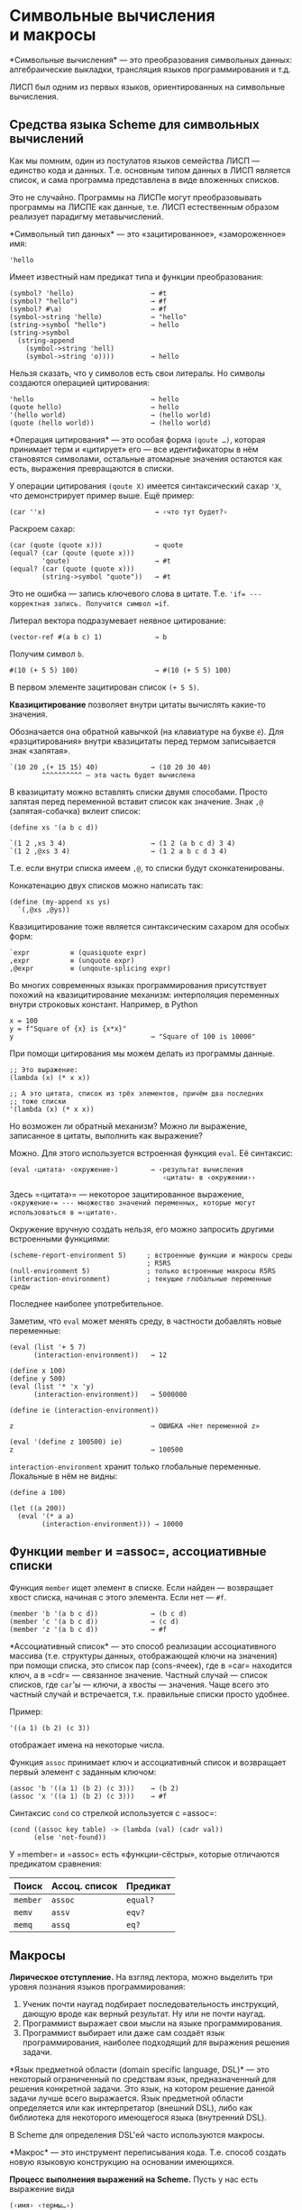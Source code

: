 * Символьные вычисления и макросы
  :PROPERTIES:
  :CUSTOM_ID: символьные-вычисления-и-макросы
  :END:
*Символьные вычисления* --- это преобразования символьных данных:
алгебраические выкладки, трансляция языков программирования и т.д.

ЛИСП был одним из первых языков, ориентированных на символьные
вычисления.

** Средства языка Scheme для символьных вычислений
   :PROPERTIES:
   :CUSTOM_ID: средства-языка-scheme-для-символьных-вычислений
   :END:
Как мы помним, один из постулатов языков семейства ЛИСП --- единство
кода и данных. Т.е. основным типом данных в ЛИСП является список, и сама
программа представлена в виде вложенных списков.

Это не случайно. Программы на ЛИСПе могут преобразовывать программы
на ЛИСПЕ как данные, т.е. ЛИСП естественным образом реализует парадигму
метавычислений.

*Символьный тип данных* --- это «зацитированное», «замороженное» имя:

#+begin_example
  'hello
#+end_example

Имеет известный нам предикат типа и функции преобразования:

#+begin_example
  (symbol? 'hello)                   → #t
  (symbol? "hello")                  → #f
  (symbol? #\a)                      → #f
  (symbol->string 'hello)            → "hello"
  (string->symbol "hello")           → hello
  (string->symbol
    (string-append
      (symbol->string 'hell)
      (symbol->string 'o))))         → hello
#+end_example

Нельзя сказать, что у символов есть свои литералы. Но символы создаются
операцией цитирования:

#+begin_example
  'hello                             → hello
  (quote hello)                      → hello
  '(hello world)                     → (hello world)
  (quote (hello world))              → (hello world)
#+end_example

*Операция цитирования* --- это особая форма =(qoute …)=, которая
принимает терм и «цитирует» его --- все идентификаторы в нём становятся
символами, остальные атомарные значения остаются как есть, выражения
превращаются в списки.

У операции цитирования =(qoute X)= имеется синтаксический сахар ='X=,
что демонстрирует пример выше. Ещё пример:

#+begin_example
  (car ''x)                           → ‹что тут будет?›
#+end_example

Раскроем сахар:

#+begin_example
  (car (quote (quote x)))             → quote
  (equal? (car (qoute (quote x)))
          'qoute)                     → #t
  (equal? (car (quote (quote x)))
          (string->symbol "quote"))   → #t
#+end_example

Это не ошибка --- запись ключевого слова в цитате. Т.е. ='if= ---
корректная запись. Получится символ =if=.

Литерал вектора подразумевает неявное цитирование:

#+begin_example
  (vector-ref #(a b c) 1)             → b
#+end_example

Получим символ =b=.

#+begin_example
  #(10 (+ 5 5) 100)                   → #(10 (+ 5 5) 100)
#+end_example

В первом элементе зацитирован список =(+ 5 5)=.

*Квазицитирование* позволяет внутри цитаты вычислять какие-то значения.

Обозначается она обратной кавычкой (на клавиатуре на букве =ё=). Для
«разцитирования» внутри квазицитаты перед термом записывается знак
«запятая».

#+begin_example
  `(10 20 ,(+ 15 15) 40)             → (10 20 30 40)
          ^^^^^^^^^^ — эта часть будет вычислена
#+end_example

В квазицитату можно вставлять списки двумя способами. Просто запятая
перед переменной вставит список как значение. Знак =,@=
(запятая-собачка) вклеит список:

#+begin_example
  (define xs '(a b c d))

  `(1 2 ,xs 3 4)                     → (1 2 (a b c d) 3 4)
  `(1 2 ,@xs 3 4)                    → (1 2 a b c d 3 4)
#+end_example

Т.е. если внутри списка имеем =,@=, то списки будут сконкатенированы.

Конкатенацию двух списков можно написать так:

#+begin_example
  (define (my-append xs ys)
    `(,@xs ,@ys))
#+end_example

Квазицитирование тоже является синтаксическим сахаром для особых форм:

#+begin_example
  `expr          ≡ (quasiquote expr)
  ,expr          ≡ (unquote expr)
  ,@expr         ≡ (unqoute-splicing expr)
#+end_example

Во многих современных языках программирования присутствует похожий
на квазицитирование механизм: интерполяция переменных внутри строковых
констант. Например, в Python

#+begin_example
  x = 100
  y = f"Square of {x} is {x*x}"
  y                                  → "Square of 100 is 10000"
#+end_example

При помощи цитирования мы можем делать из программы данные.

#+begin_example
  ;; Это выражение:
  (lambda (x) (* x x))

  ;; А это цитата, список из трёх элементов, причём два последних
  ;; тоже списки
  '(lambda (x) (* x x))
#+end_example

Но возможен ли обратный механизм? Можно ли выражение, записанное
в цитаты, выполнить как выражение?

Можно. Для этого используется встроенная функция =eval=. Её синтаксис:

#+begin_example
  (eval ‹цитата› ‹окружение›)        → ‹результат вычисления
                                        ‹цитаты› в ‹окружении››
#+end_example

Здесь =‹цитата›= --- некоторое зацитированное выражение,
=‹окружение›= --- множество значений переменных, которые могут
использоваться в =‹цитате›=.

Окружение вручную создать нельзя, его можно запросить другими
встроенными функциями:

#+begin_example
  (scheme-report-environment 5)     ; встроенные функции и макросы среды
                                    ; R5RS
  (null-environment 5)              ; только встроенные макросы R5RS
  (interaction-environment)         ; текущие глобальные переменные среды
#+end_example

Последнее наиболее употребительное.

Заметим, что =eval= может менять среду, в частности добавлять новые
переменные:

#+begin_example
  (eval (list '+ 5 7)
        (interaction-environment))   → 12

  (define x 100)
  (define y 500)
  (eval (list '* 'x 'y)
        (interaction-environment))   → 5000000

  (define ie (interaction-environment))

  z                                  → ОШИБКА «Нет переменной z»

  (eval '(define z 100500) ie)
  z                                  → 100500
#+end_example

=interaction-environment= хранит только глобальные переменные. Локальные
в нём не видны:

#+begin_example
  (define a 100)

  (let ((a 200))
    (eval '(* a a)
          (interaction-environment))) → 10000
#+end_example

** Функции =member= и =assoc=, ассоциативные списки
   :PROPERTIES:
   :CUSTOM_ID: функции-member-и-assoc-ассоциативные-списки
   :END:
Функция =member= ищет элемент в списке. Если найден --- возвращает хвост
списка, начиная с этого элемента. Если нет --- =#f=.

#+begin_example
  (member 'b '(a b c d))             → (b c d)
  (member 'c '(a b c d))             → (c d)
  (member 'z '(a b c d))             → #f
#+end_example

*Ассоциативный список* --- это способ реализации ассоциативного массива
(т.е. структуры данных, отображающей ключи на значения) при помощи
списка, это список пар (cons-ячеек), где в =car= находится ключ,
а в =cdr= --- связанное значение. Частный случай --- список списков, где
=car='ы --- ключи, а хвосты --- значения. Чаще всего это частный случай
и встречается, т.к. правильные списки просто удобнее.

Пример:

#+begin_example
  '((a 1) (b 2) (c 3))
#+end_example

отображает имена на некоторые числа.

Функция =assoc= принимает ключ и ассоциативный список и возвращает
первый элемент с заданным ключом:

#+begin_example
  (assoc 'b '((a 1) (b 2) (c 3)))    → (b 2)
  (assoc 'x '((a 1) (b 2) (c 3)))    → #f
#+end_example

Синтаксис =cond= со стрелкой используется с =assoc=:

#+begin_example
  (cond ((assoc key table) -> (lambda (val) (cadr val))
        (else 'not-found))
#+end_example

У =member= и =assoc= есть «функции-сёстры», которые отличаются
предикатом сравнения:

| Поиск    | Ассоц. список | Предикат |
|----------+---------------+----------|
| =member= | =assoc=       | =equal?= |
| =memv=   | =assv=        | =eqv?=   |
| =memq=   | =assq=        | =eq?=    |

** Макросы
   :PROPERTIES:
   :CUSTOM_ID: макросы
   :END:
*Лирическое отступление.* На взгляд лектора, можно выделить три уровня
познания языков программирования:

1. Ученик почти наугад подбирает последовательность инструкций, дающую
   вроде как верный результат. Ну или не почти наугад.
2. Программист выражает свои мысли на языке программирования.
3. Программист выбирает или даже сам создаёт язык программирования,
   наиболее подходящий для выражения решения задачи.

*Язык предметной области (domain specific language, DSL)* --- это
некоторый ограниченный по средствам язык, предназначенный для решения
конкретной задачи. Это язык, на котором решение данной задачи лучше
всего выражается. Язык предметной области определяется или как
интерпретатор (внешний DSL), либо как библиотека для некоторого
имеющегося языка (внутренний DSL).

В Scheme для определения DSL'ей часто используются макросы.

*Макрос* --- это инструмент переписывания кода. Т.е. способ создать
новую языковую конструкцию на основании имеющихся.

*Процесс выполнения выражений на Scheme.* Пусть у нас есть выражение
вида

#+begin_example
  (‹имя› ‹термы…›)
#+end_example

1. Если =‹имя›= --- ключевое слово языка (=if=, =define=, =quote=,
   =lambda=, и т.д.), то выражение интерпретируется как особая форма.
2. Если =‹имя›= --- имя макроса, то данное выражение перезаписывается
   согласно определению макроса.
3. Если =‹имя›= --- имя переменной, то в переменной должна быть
   процедура, эта процедура вызывается.

Т.е. можно считать, что вычисление выражения состоит из двух этапов:

1. Раскрытие макросов.
2. Собственно вычисления (выполнения особых форм, вызовы процедур).

Синтаксис определения макроса:

#+begin_example
  (define-syntax ‹имя›
    (syntax-rules (‹ключевые слова›)
      (‹образец› ‹шаблон›)
      (‹образец› ‹шаблон›)
      (‹pattern› ‹template›)))
#+end_example

=‹образец›= (=‹pattern›=) --- вид, который должно иметь обращение
к макросу. =‹шаблон›= (=‹template›=) --- то, на что макрос заменяется.

Образцы проверяются сверху вниз и выбирается тот, который первым
подходит.

Что значит: /образец подходит к обращению к макросу (применению
макроса)?/

В правилах макроса могут быть переменные (правильнее сказать,
*метапеременные*), которым соответствуют фрагменты кода на Scheme. Если
в =‹образце›= мы можем вместо вхождений переменных подставить фрагменты
кода на Scheme таким образом, что получим запись применения макроса,
то считаем, что применение макроса с образцом сопоставилось успешно,
и правило применяется.

Рассмотрим примеры некоторых макросов. Макрос, имитирующий встроенный
макрос =begin=:

#+begin_example
  (define-syntax my-begin
    (syntax-rules ()
      ((my-begin one-action) one-action)
      ((my-begin action . other-actions)
       (let ((x action))
         (my-begin . other-actions)))))
#+end_example

Как это определение читается?

Если обращение к макросу имеет вид
=(my-begin ‹одно какое-то действие›)=, то это дейтвие результатом
раскрытия макроса (первое правило).

#+begin_example
  (my-begin (display 'hello))        ≡ (display 'hello)
#+end_example

В этом примере вместо метапеременной =my-begin= может быть подставлено
имя макроса =my-begin=, вместо метапеременной =one-action= может быть
подставлено подвыражение =(display 'hello)=, поэтому первое правило
применимо. Первое правило выполнится, макрос заменится на шаблон
правила, состоящий из одной переменной =one-action=, вместо неё будет
подставлено =(display 'hello)=.

Второе правило применимо, когда не применимо первое правило и обращение
к макросу может быть сопоставлено с образцом
=(my-begin action . other-actions)=. Образец состоит из трёх переменных,
последняя в позиции после точки, т.е. она будет сопоставлена с концом
списка. Образец говорит о том, что обращение к макросу должно быть
списком из минимум двух элементов: первый будет отображён на переменную
=my-begin=, второй --- на =action=, все остальные ---
на =other-actions=.

Поскольку случай ровно двух элементов в списке перехватывается
предшествующим правилом, в =other-actions= у нас всегда будет непустой
список.

По смыслу это означает, что второе правило описывает конструкцию
=my-begin=, в которой не менее двух выражений: имя макроса =my-begin=
сопоставится с первой переменной, первое выражение сопоставится
с =action=, последующие как список --- с =other-actions=.

Рассмотрим правую часть (шаблон, template) второго правила:

#+begin_example
  ((my-begin action . other-actions)
   (let ((x action))
     (my-begin . other-actions)))
#+end_example

По шаблону будет построено let-выражение с одной переменной,
с переменной свяжется значение выражения, попавшего в =action=, внутри
let'а будет рекурсивно применён макрос =my-begin= со всеми остальными
выражениями. Чтобы из списка =other-actions= получить список, где первым
элементом будет =begin=, а хвостом --- =other-actions=, мы строим
cons-пару при помощи точечной нотации (в макросах точечная нотация
используется вместо =cons=).

Если аргументом макроса будет несколько каких-то выражений (т.е. список
выражений), то строится let-выражение, результат первого действия
связывается с переменной и тем самым вычисляется до всех остальных.
Остальные (их может быть несколько) заворачиваются в =my-begin=, который
обеспечит их последовательное выполнение (т.е. макрос вызывается
рекурсивно).

Рассмотрим последовательные раскрытия макроса =my-begin= на примере:

#+begin_example
  (my-begin                            (let ((x (display 'hello)))
    (display 'hello)                      (my-begin
    (display 'my)                           (display 'my)
    (display 'world))                       (display 'world)))
#+end_example

В первом применении макроса первое правило не применимо, т.к. невозможно
отобразить список из 4 элементов на список из двух элементов
=(my-begin one-action)=. Второе правило применимо: можно отобразить
список из четырёх элементов на =(my-begin action . other-actions)=,
получим следующие подстановки для переменных:

- =my-begin= ← =my-begin=,
- =(display 'hello)= ← =action=,
- =((display 'my) (display 'world))= ← =other-actions=.

Подстановка их в правую часть

#+begin_example
  (let ((x action))
    (my-begin . other-actions))
#+end_example

даст

#+begin_example
  (let ((x (display 'hello)))
     (my-begin
       (display 'my)
       (display 'world)))
#+end_example

Полное раскрытие приведёт к выражению:

#+begin_example
  (let ((x (display 'hello)))          (let ((x (display 'hello)))
     (let ((x1 (display 'my)))           (let ((x1 (display 'my)))
        (my-begin (display 'world))))      (display 'world)))
#+end_example

*Подробнее о следующих шагах раскрытия.*

Второй шаг раскрытия тоже задействует второе правило (т.к. список
из трёх элементов, переменные будут следующие:

- =my-begin= ← =my-begin=,
- =(display 'my)= ← =action=,
- =((display 'world))= ← =other-actions=.

Их подстановка даст

#+begin_example
  (let ((x1 (display 'my)))
     (my-begin (display 'world))))
#+end_example

Третье раскрытие будет по первому правилу, т.к. список из двух элементов
можно отобразить на список двух переменных =(my-begin one-action)=:

- =my-begin= ← =my-begin=,
- =(display 'world)= ← =one-action=.

Подстановка в правую часть

#+begin_example
      ((my-begin one-action) one-action)
#+end_example

даст одно =one-action=, т.е. =(display 'world)=.

Макросы в Scheme гигиенические, т.е. о конфликте имён при их раскрытии
беспокоиться не нужно. В примере выше для различных раскрытий макроса
сгенерированы разные имена =let='ов: =x= и =x1=.

Ключевые слова в макросе не являются метапеременными и трактуются
буквально.

*Пример.* Определим макрос =my-cond=, частично имитирующий встроенный
макрос =cond=:

#+begin_example
  (define-syntax my-cond
    (syntax-rules (else)
      ;; последняя ветка else
      ((my-cond (else . actions)) (begin . actions))

      ;; последняя ветка не else
      ((my-cond (condition . actions))
       (if condition
           (begin . actions)
           #f))  ;; когда нам нечего вернуть, возвращаем #f

      ;; не последняя ветка
      ((my-cond (condition . actions) . branches)
       (if condition
           (begin . actions)
           (my-cond . branches)))))
#+end_example

Исходный код

#+begin_example
  (my-cond ((> x 0) (display 'pos) (newline))
           ((< x 0) (display 'neg) (newline)))
#+end_example

Здесь сработает третье правило:

- =condition= → =(> x 0)=
- =actions= → =((display 'pos) (newline))=
- =branches= → =(((< x 0) (display 'neg) (newline)))=

Код перепишется в

#+begin_example
  (if (> x 0)
      (begin (display 'pos) (newline))
      (my-cond ((< x 0) (display 'neg) (newline))))
#+end_example

На рекурсивном обращении к макросу сработает вторая ветка, в результате
макрос раскроется в

#+begin_example
  (if (> x 0)
      (begin (display 'pos) (newline))
      (if (< x 0)
          (begin (display 'neg) (newline))
          #f))
#+end_example

*Пример.* Цикл со счётчиком.

#+begin_example
  (define-syntax for
    (syntax-rules (:= to downto do)
      ((for var := start to end do . actions)
       (let ((limit end))
         (let loop ((var start))
           (and (<= var limit)
                (begin
                  (begin . actions)
                  (loop (+ var 1)))))))
      ((for var := start downto end do . actions)
       (let ((limit end))
         (let loop ((var start))
           (and (>= var limit)
                (begin
                  (begin . actions)
                  (loop (- var 1)))))))))

  (for x := 1 to 10 do
    (display x)
    (newline))
#+end_example

Макросы в Scheme *гигиенические.* Это означает, что для каждого
раскрытия макроса имена переменных в =let=, =letrec=, =let*=, параметрах
=lambda= и =define= генерируются новые. А значит, конфликт имён
исключён.

В образцах макросов можно использовать вместо имени переменной знак =_=,
означающий безымянную переменную. Он используется, когда конкретное
значение не нужно (игнорируется). Чаще всего он используется для имени
самого макроса:

#+begin_example
  (define-syntax my-begin
    (syntax-rules ()
      ((_ one-action) one-action)
      ((_ action . other-actions)
       (let ((x action))
         (my-begin . other-actions)))))
#+end_example

В макросах можно использовать т.н. «эллипсис», т.е. =...=. Эллипсис
в макросах оставляется вам на самостоятельное изучение.

** Разработка через тестирование
   :PROPERTIES:
   :CUSTOM_ID: разработка-через-тестирование
   :END:
*Разработка через тестирование* --- способ разработки программы,
предполагающий написание *модульных тестов* (unit tests) до написания
кода, который они проверяют.

*Модульный тест* --- автоматизированный тест, проверяющий корректность
работы небольшого фрагмента программы (процедуры, функции, класса
и т.д.). Модульный тест обязательно должен быть самопроверяющимся, т.е.
без контроля пользователя запускает тестируемую часть программы
и проверяет, что результат соответствует ожидаемому.

Цикл разработки через тестирование:

1. Пишем тест для нереализованной функциональности. Этот тест при
   запуске /проходить не должен./
2. Пишем функциональность, /но ровно на столько,/ чтобы новый тест
   проходил. При этом все остальные тесты тоже должны проходить
   (не сломаться).
3. *Рефакторинг* --- это эквивалентное преобразование программы,
   направленное на улучшение её внутренней структуры (повышение ясности
   программы, её расширяемости, эффективности). /В процессе рефакторинга
   ни один из модульных тестов сломаться не должен./

Продолжительность одного цикла --- около минуты.

Ещё к лабораторной работе

#+begin_example
  (load ‹имя файла›)
#+end_example

Эта процедура читает и выполняет указанный файл. Её можно считать
примерным аналогом =#include= в языке Си.

#+begin_example
  (write expr)
  (display expr)
  (newline)
#+end_example

Процедура =write= печатает машиночитаемом формате, т.е., например,
строки выводит в кавычках и с escape-последовательностями. Процедура
=display= --- в человекочитаемом, т.е. символы строк выводит буквально.
=newline= печатает перевод на новую строчку.

=(display "1234")= и =(display 1234)= выведут идентичный текст.
